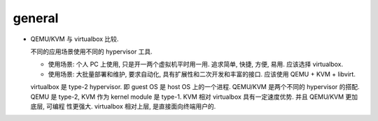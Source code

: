 general
=======

- QEMU/KVM 与 virtualbox 比较.

  不同的应用场景使用不同的 hypervisor 工具.

  * 使用场景: 个人 PC 上使用, 只是开一两个虚拟机平时用一用. 追求简单, 快捷, 方便,
    易用. 应该选择 virtualbox.

  * 使用场景: 大批量部署和维护, 要求自动化, 具有扩展性和二次开发和丰富的接口.
    应该使用 QEMU + KVM + libvirt.

  virtualbox 是 type-2 hypervisor. 即 guest OS 是 host OS 上的一个进程.
  QEMU/KVM 是两个不同的 hypervisor 的搭配. QEMU 是 type-2, KVM 作为 kernel module
  是 type-1. KVM 相对 virtualbox 具有一定速度优势. 并且 QEMU/KVM 更加底层, 可编程
  性更强大. virtualbox 相对上层, 是直接面向终端用户的.
